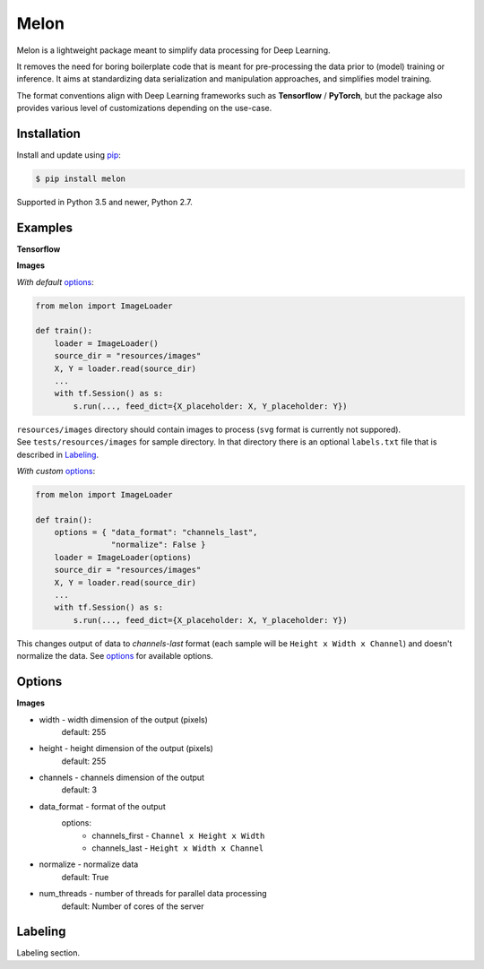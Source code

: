 
Melon
=====

Melon is a lightweight package meant to simplify data processing for Deep Learning.

It removes the need for boring boilerplate code that is meant for pre-processing the data prior to (model) training or inference.
It aims at standardizing data serialization and manipulation approaches, and simplifies model training.

The format conventions align with Deep Learning frameworks such as **Tensorflow** / **PyTorch**, but the package also provides various level of customizations depending on the use-case.


Installation
------------

Install and update using `pip`_:

.. code-block:: text

    $ pip install melon

Supported in Python 3.5 and newer, Python 2.7.

.. _pip: https://pip.pypa.io/en/stable/quickstart/


Examples
----------------

**Tensorflow**

**Images**

*With default* options_:

.. code-block:: python

    from melon import ImageLoader

    def train():
        loader = ImageLoader()
        source_dir = "resources/images"
        X, Y = loader.read(source_dir)
        ...
        with tf.Session() as s:
            s.run(..., feed_dict={X_placeholder: X, Y_placeholder: Y})

| ``resources/images`` directory should contain images to process (``svg`` format is currently not suppored).
| See ``tests/resources/images`` for sample directory. In that directory there is an optional ``labels.txt`` file that is described in Labeling_.


*With custom* options_:

.. code-block:: python

    from melon import ImageLoader

    def train():
        options = { "data_format": "channels_last",
                    "normalize": False }
        loader = ImageLoader(options)
        source_dir = "resources/images"
        X, Y = loader.read(source_dir)
        ...
        with tf.Session() as s:
            s.run(..., feed_dict={X_placeholder: X, Y_placeholder: Y})

| This changes output of data to `channels-last` format (each sample will be ``Height x Width x Channel``) and doesn't normalize the data. See options_ for available options.

Options
------------------
.. _options:

**Images**

- width - width dimension of the output (pixels)
    default: 255
- height - height dimension of the output (pixels)
    default: 255
- channels - channels dimension of the output
    default: 3
- data_format - format of the output
    options:
        - channels_first - ``Channel x Height x Width``
        - channels_last - ``Height x Width x Channel``

- normalize - normalize data
    default: True
- num_threads - number of threads for parallel data processing
    default: Number of cores of the server

Labeling
-----------------
.. _Labeling:

| Labeling section.
